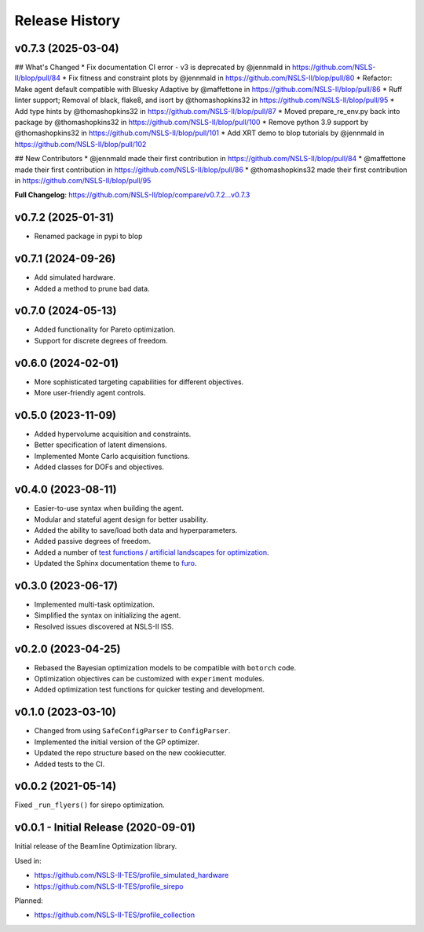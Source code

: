 ===============
Release History
===============

v0.7.3 (2025-03-04)
-------------------
## What's Changed
* Fix documentation CI error - v3 is deprecated by @jennmald in https://github.com/NSLS-II/blop/pull/84
* Fix fitness and constraint plots by @jennmald in https://github.com/NSLS-II/blop/pull/80
* Refactor: Make agent default compatible with Bluesky Adaptive by @maffettone in https://github.com/NSLS-II/blop/pull/86
* Ruff linter support; Removal of black, flake8, and isort by @thomashopkins32 in https://github.com/NSLS-II/blop/pull/95
* Add type hints by @thomashopkins32 in https://github.com/NSLS-II/blop/pull/87
* Moved prepare_re_env.py back into package by @thomashopkins32 in https://github.com/NSLS-II/blop/pull/100
* Remove python 3.9 support by @thomashopkins32 in https://github.com/NSLS-II/blop/pull/101
* Add XRT demo to blop tutorials by @jennmald in https://github.com/NSLS-II/blop/pull/102

## New Contributors
* @jennmald made their first contribution in https://github.com/NSLS-II/blop/pull/84
* @maffettone made their first contribution in https://github.com/NSLS-II/blop/pull/86
* @thomashopkins32 made their first contribution in https://github.com/NSLS-II/blop/pull/95

**Full Changelog**: https://github.com/NSLS-II/blop/compare/v0.7.2...v0.7.3

v0.7.2 (2025-01-31)
-------------------
- Renamed package in pypi to blop

v0.7.1 (2024-09-26)
-------------------
- Add simulated hardware.
- Added a method to prune bad data.

v0.7.0 (2024-05-13)
-------------------
- Added functionality for Pareto optimization.
- Support for discrete degrees of freedom.

v0.6.0 (2024-02-01)
-------------------
- More sophisticated targeting capabilities for different objectives.
- More user-friendly agent controls.

v0.5.0 (2023-11-09)
-------------------
- Added hypervolume acquisition and constraints.
- Better specification of latent dimensions.
- Implemented Monte Carlo acquisition functions.
- Added classes for DOFs and objectives.

v0.4.0 (2023-08-11)
-------------------

- Easier-to-use syntax when building the agent.
- Modular and stateful agent design for better usability.
- Added the ability to save/load both data and hyperparameters.
- Added passive degrees of freedom.
- Added a number of `test functions / artificial landscapes for optimization
  <https://en.wikipedia.org/wiki/Test_functions_for_optimization>`_.
- Updated the Sphinx documentation theme to `furo <https://github.com/pradyunsg/furo>`_.


v0.3.0 (2023-06-17)
-------------------

- Implemented multi-task optimization.
- Simplified the syntax on initializing the agent.
- Resolved issues discovered at NSLS-II ISS.


v0.2.0 (2023-04-25)
-------------------

- Rebased the Bayesian optimization models to be compatible with ``botorch`` code.
- Optimization objectives can be customized with ``experiment`` modules.
- Added optimization test functions for quicker testing and development.


v0.1.0 (2023-03-10)
-------------------

- Changed from using ``SafeConfigParser`` to ``ConfigParser``.
- Implemented the initial version of the GP optimizer.
- Updated the repo structure based on the new cookiecutter.
- Added tests to the CI.


v0.0.2 (2021-05-14)
-------------------

Fixed ``_run_flyers()`` for sirepo optimization.


v0.0.1 - Initial Release (2020-09-01)
-------------------------------------

Initial release of the Beamline Optimization library.

Used in:

- https://github.com/NSLS-II-TES/profile_simulated_hardware
- https://github.com/NSLS-II-TES/profile_sirepo

Planned:

- https://github.com/NSLS-II-TES/profile_collection

